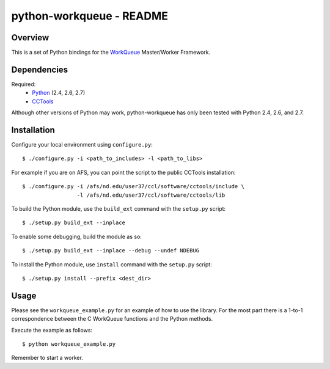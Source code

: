 python-workqueue - README
=========================

Overview
--------

This is a set of Python bindings for the `WorkQueue`_ Master/Worker Framework.

Dependencies
------------

Required:
    - `Python <http://www.python.org>`_ (2.4, 2.6, 2.7)
    - `CCTools <http://cse.nd.edu/~ccl/software/download.shtml>`_ 

Although other versions of Python may work, python-workqueue has only been
tested with Python 2.4, 2.6, and 2.7.

Installation
------------

Configure your local environment using ``configure.py``::

    $ ./configure.py -i <path_to_includes> -l <path_to_libs>

For example if you are on AFS, you can point the script to the public CCTools
installation::
    
    $ ./configure.py -i /afs/nd.edu/user37/ccl/software/cctools/include \
                     -l /afs/nd.edu/user37/ccl/software/cctools/lib

To build the Python module, use the ``build_ext`` command with the ``setup.py``
script::

    $ ./setup.py build_ext --inplace

To enable some debugging, build the module as so::
 
    $ ./setup.py build_ext --inplace --debug --undef NDEBUG

To install the Python module, use ``install`` command with the ``setup.py``
script::

    $ ./setup.py install --prefix <dest_dir>

Usage
-----

Please see the ``workqueue_example.py`` for an example of how to use the
library.  For the most part there is a 1-to-1 correspondence between the C
WorkQueue functions and the Python methods.

Execute the example as follows::

    $ python workqueue_example.py

Remember to start a worker.

.. _`WorkQueue`: http://www.cse.nd.edu/~ccl/software/workqueue
